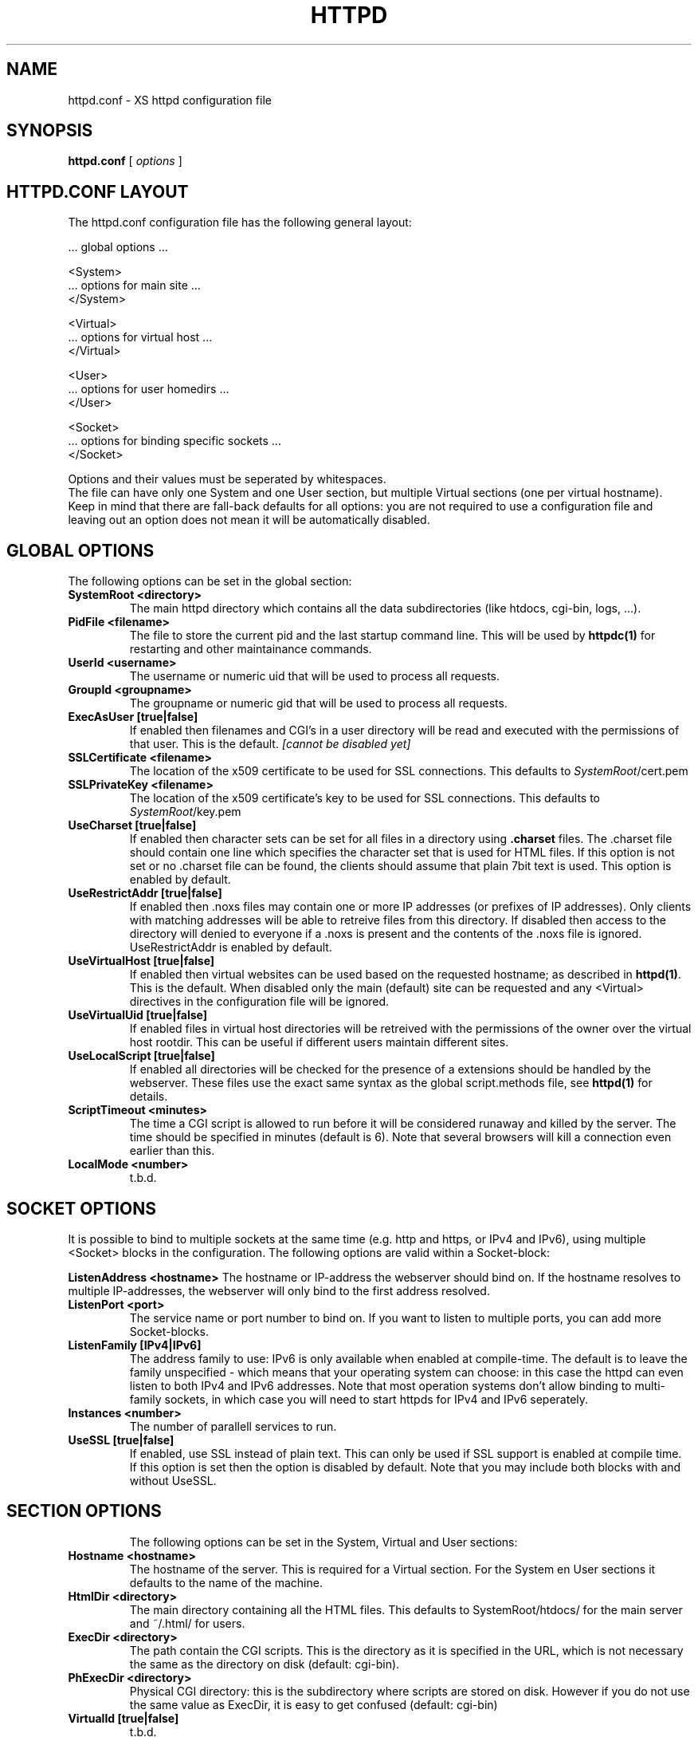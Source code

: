 .TH HTTPD 5 "12 June 2002"
.SH NAME
httpd.conf \- XS httpd configuration file
.SH SYNOPSIS
.ta 8n
.B httpd.conf
[
.I options
]
.LP
.SH HTTPD.CONF LAYOUT
.LP
The httpd.conf configuration file has the following general layout:

 ... global options ...

 <System>
 ... options for main site ...
 </System>

 <Virtual>
 ... options for virtual host ...
 </Virtual>

 <User>
 ... options for user homedirs ...
 </User>

 <Socket>
 ... options for binding specific sockets ...
 </Socket>
.LP
Options and their values must be seperated by whitespaces.
.br
The file can have only one System and one User section, but multiple
Virtual sections (one per virtual hostname). Keep in mind that there
are fall-back defaults for all options: you are not required to use a
configuration file and leaving out an option does not mean it will be
automatically disabled.

.LP
.SH GLOBAL OPTIONS
The following options can be set in the global section:

.TP
.B SystemRoot <directory>
The main httpd directory which contains all the data subdirectories
(like htdocs, cgi-bin, logs, ...).
.TP
.B PidFile <filename>
The file to store the current pid and the last startup command line.
This will be used by
.B httpdc(1)
for restarting and other maintainance commands.
.TP
.B UserId <username>
The username or numeric uid that will be used to process all requests.
.TP
.B GroupId <groupname>
The groupname or numeric gid that will be used to process all requests.

.TP
.B ExecAsUser [true|false]
If enabled then filenames and CGI's in a user directory will be read and
executed with the permissions of that user. This is the default.
.I [cannot be disabled yet]
.TP
.B SSLCertificate <filename>
The location of the x509 certificate to be used for SSL connections.
This defaults to \fISystemRoot\fP/cert.pem
.TP
.B SSLPrivateKey <filename>
The location of the x509 certificate's key to be used for SSL connections.
This defaults to \fISystemRoot\fP/key.pem
.TP
.B UseCharset [true|false]
If enabled then character sets can be set for all files in a directory
using
.B .charset
files. The .charset file should contain one line which specifies the
character set that is used for HTML files. If this option is not set or
no .charset file can be found, the clients should assume that plain 7bit
text is used. This option is enabled by default.
.TP
.B UseRestrictAddr [true|false]
If enabled then .noxs files may contain one or more IP addresses (or
prefixes of IP addresses). Only clients with matching addresses will be
able to retreive files from this directory. If disabled then access to
the directory will denied to everyone if a .noxs is present and the
contents of the .noxs file is ignored. UseRestrictAddr is enabled by
default.
.TP
.B UseVirtualHost [true|false]
If enabled then virtual websites can be used based on the requested
hostname; as described in
.BR httpd(1) .
This is the default. When disabled only the main (default) site can be
requested and any <Virtual> directives in the configuration file will be
ignored.
.TP
.B UseVirtualUid [true|false]
If enabled files in virtual host directories will be retreived with the
permissions of the owner over the virtual host rootdir. This can be
useful if different users maintain different sites.
.TP
.B UseLocalScript [true|false]
If enabled all directories will be checked for the presence of a
\.xsscripts file. This can be used to specify how files with certain
extensions should be handled by the webserver. These files use the exact
same syntax as the global script.methods file, see
.BR httpd(1)
for details.
.TP
.B ScriptTimeout <minutes>
The time a CGI script is allowed to run before it will be considered runaway
and killed by the server. The time should be specified in minutes (default is 6).
Note that several browsers will kill a connection even earlier than this.
.TP
.B LocalMode <number>
t.b.d.

.LP
.SH SOCKET OPTIONS
It is possible to bind to multiple sockets at the same time (e.g.
http and https, or IPv4 and IPv6), using multiple <Socket> blocks
in the configuration. The following options are valid within a
Socket-block:

.B ListenAddress <hostname>
The hostname or IP-address the webserver should bind on. If the
hostname resolves to multiple IP-addresses, the webserver will only
bind to the first address resolved.
.TP
.B ListenPort <port>
The service name or port number to bind on. If you want to listen to
multiple ports, you can add more Socket-blocks.
.TP
.B ListenFamily [IPv4|IPv6]
The address family to use: IPv6 is only available when enabled at
compile-time. The default is to leave the family unspecified - which
means that your operating system can choose: in this case the httpd can
even listen to both IPv4 and IPv6 addresses. Note that most operation
systems don't allow binding to multi-family sockets, in which case you
will need to start httpds for IPv4 and IPv6 seperately.
.TP
.B Instances <number>
The number of parallell services to run.
.TP
.B UseSSL [true|false]
If enabled, use SSL instead of plain text. This can only be used if SSL
support is enabled at compile time. If this option is set then the
'https' (443) port will be used by default, instead of 'http' (80). This
option is disabled by default. Note that you may include both blocks with
and without UseSSL.
.TP

.LP
.SH SECTION OPTIONS
The following options can be set in the System, Virtual and User sections:

.TP
.B Hostname <hostname>
The hostname of the server. This is required for a Virtual section.
For the System en User sections it defaults to the name of the machine.
.TP
.B HtmlDir <directory>
The main directory containing all the HTML files. This defaults to
SystemRoot/htdocs/ for the main server and ~/.html/ for users.
.TP
.B ExecDir <directory>
The path contain the CGI scripts. This is the directory as it is
specified in the URL, which is not necessary the same as the directory
on disk (default: cgi-bin).
.TP
.B PhExecDir <directory>
Physical CGI directory: this is the subdirectory where scripts are
stored on disk. However if you do not use the same value as ExecDir, it
is easy to get confused (default: cgi-bin)
.TP
.B VirtualId [true|false]
t.b.d.
.TP
.B LogAccess <filename>
Logfile to use for normal HTTP requests (answered with a 2xx response).
Instead of a filename, it is possible to log to an external process
using a pipe-symbol and full pathname. If the command is followed by
options or arguments, make sure to quote it using double quotes. For
example to enable logging through cronolog:
.br
LogAccess "|/usr/local/sbin/cronolog /wwwsys/logs/access_%Y%m%d"
.TP
.B LogError <filename>
Logfile or program to use for HTTP requests that trigger errors (like
file not found, 4xx responses).
.TP
.B LogReferer <filename>
Logfile or progrma to use for HTTP referrer information. Note that this
is only used when LogStyle traditional is selected - otherwise referrer
information will be included in the standard LogAccess file.
.TP
.B LogStyle [traditional|combined]
Defines the logfile format. Traditionally access and referrer logs will
be split over two different files, but using a combined accesslog is
more common nowadays.

.SH EXAMPLE
Still needs to be written.
.SH ACKNOWLEDGEMENTS
I thank all the members at MCGV Stack who are actively involved in the
entire WWW happening.
.SH "SEE ALSO"
http://www.stack.nl/~sven/xs\-httpd/
.br
httpd(1), xspasswd(1), imagemap(1), clearxs(1), readxs(1), gfxcount(1),
xsindex(1), httpdc(1)
.SH COPYRIGHT
All the programs in the XS\-HTTPD package are copyright (C) 1995, 1996
by Sven Berkvens, except the imagemapper.
.SH AUTHOR
The author of this WWW server and its accompanying programs is
Sven Berkvens (sven@stack.nl). I made all the programs,
except the imagemapper, which I took from the NCSA distribution,
but I cleaned it up.
.LP
New features have been added by other people at Stack. If you have
problems with this version please contact the Stack maintainers
(xs-httpd@stack.nl) about it and don't bother Sven Berkvens.
